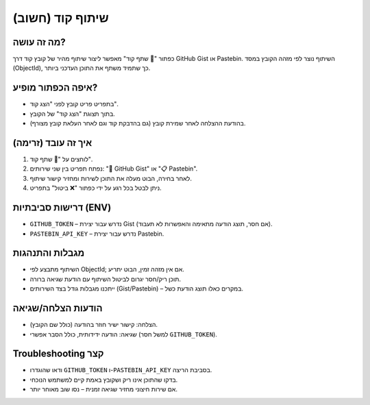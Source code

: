 שיתוף קוד (חשוב)
=================

מה זה עושה?
------------
כפתור "🔗 שתף קוד" מאפשר ליצור שיתוף מהיר של קובץ קוד דרך GitHub Gist או Pastebin.
השיתוף נוצר לפי מזהה הקובץ במסד (ObjectId), כך שתמיד משתף את התוכן העדכני ביותר.

איפה הכפתור מופיע?
-------------------
- בתפריט פריט קובץ לפני "הצג קוד".
- בתוך תצוגת "הצג קוד" של הקובץ.
- בהודעת ההצלחה לאחר שמירת קובץ (גם בהדבקת קוד וגם לאחר העלאת קובץ מצורף).

איך זה עובד (זרימה)
--------------------
1. לוחצים על "🔗 שתף קוד".
2. נפתח תפריט בין שני שירותים: "🐙 GitHub Gist" או "📋 Pastebin".
3. לאחר בחירה, הבוט מעלה את התוכן לשירות ומחזיר קישור שיתוף.
4. ניתן לבטל בכל רגע על ידי כפתור "❌ ביטול" בתפריט.

דרישות סביבתיות (ENV)
----------------------
- ``GITHUB_TOKEN`` – נדרש עבור יצירת Gist (אם חסר, תוצג הודעה מתאימה והאפשרות לא תעבוד).
- ``PASTEBIN_API_KEY`` – נדרש עבור יצירת Pastebin.

מגבלות והתנהגות
----------------
- השיתוף מתבצע לפי ObjectId; אם אין מזהה זמין, הבוט יתריע.
- תוכן ריק/חסר יגרום לביטול השיתוף עם הודעת שגיאה ברורה.
- ייתכנו מגבלות גודל בצד השירותים (Gist/Pastebin) – במקרים כאלו תוצג הודעת כשל.

הודעות הצלחה/שגיאה
--------------------
- הצלחה: קישור ישיר חוזר בהודעה (כולל שם הקובץ).
- שגיאה: הודעה ידידותית, כולל הסבר אפשרי (למשל חסר ``GITHUB_TOKEN``).

Troubleshooting קצר
-------------------
- ודאו שהוגדרו ``GITHUB_TOKEN`` ו-``PASTEBIN_API_KEY`` בסביבת הריצה.
- בדקו שהתוכן אינו ריק ושקובץ באמת קיים למשתמש הנוכחי.
- אם שירות חיצוני מחזיר שגיאה זמנית – נסו שוב מאוחר יותר.

